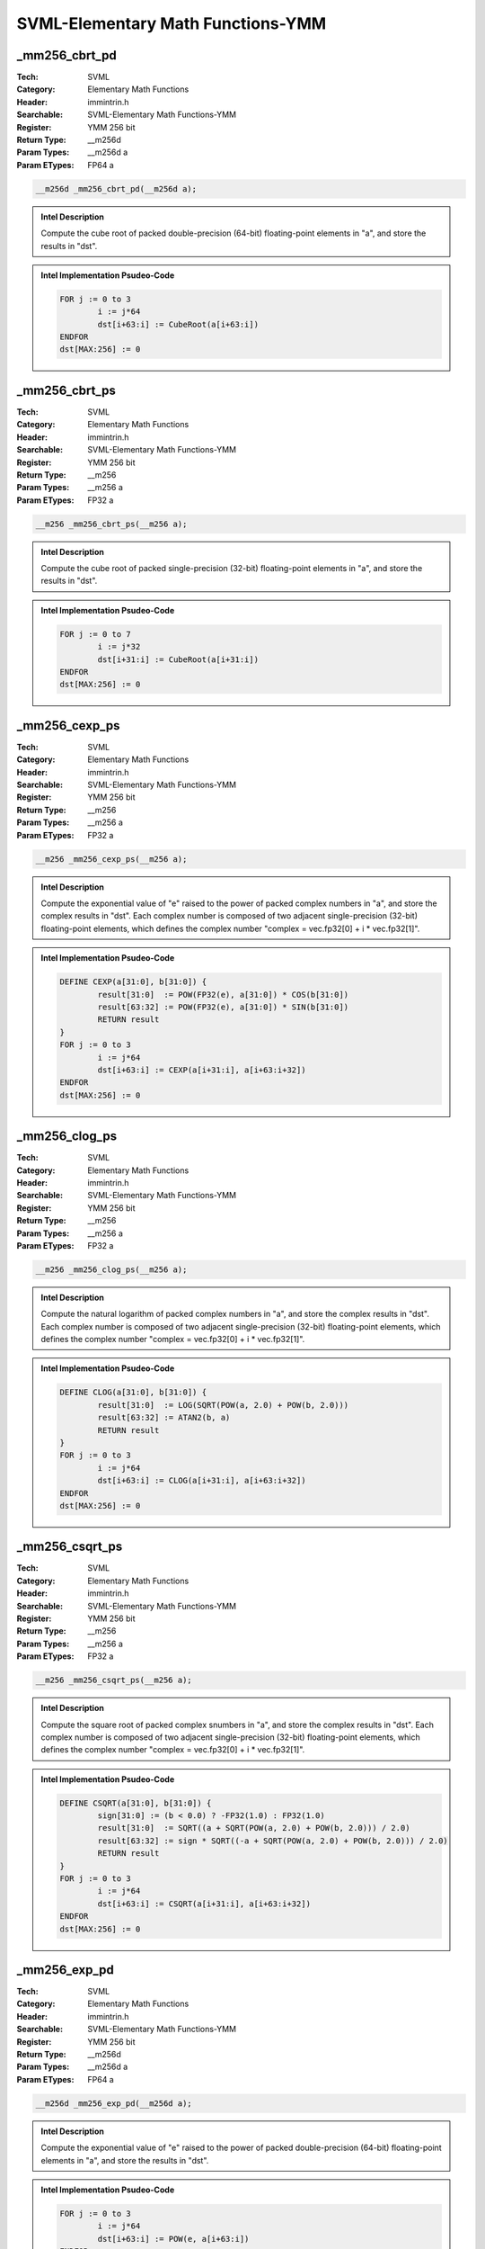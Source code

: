 SVML-Elementary Math Functions-YMM
==================================

_mm256_cbrt_pd
--------------
:Tech: SVML
:Category: Elementary Math Functions
:Header: immintrin.h
:Searchable: SVML-Elementary Math Functions-YMM
:Register: YMM 256 bit
:Return Type: __m256d
:Param Types:
    __m256d a
:Param ETypes:
    FP64 a

.. code-block:: C

    __m256d _mm256_cbrt_pd(__m256d a);

.. admonition:: Intel Description

    Compute the cube root of packed double-precision (64-bit) floating-point elements in "a", and store the results in "dst".

.. admonition:: Intel Implementation Psudeo-Code

    .. code-block:: text

        FOR j := 0 to 3
        	i := j*64
        	dst[i+63:i] := CubeRoot(a[i+63:i])
        ENDFOR
        dst[MAX:256] := 0
        	

_mm256_cbrt_ps
--------------
:Tech: SVML
:Category: Elementary Math Functions
:Header: immintrin.h
:Searchable: SVML-Elementary Math Functions-YMM
:Register: YMM 256 bit
:Return Type: __m256
:Param Types:
    __m256 a
:Param ETypes:
    FP32 a

.. code-block:: C

    __m256 _mm256_cbrt_ps(__m256 a);

.. admonition:: Intel Description

    Compute the cube root of packed single-precision (32-bit) floating-point elements in "a", and store the results in "dst".

.. admonition:: Intel Implementation Psudeo-Code

    .. code-block:: text

        FOR j := 0 to 7
        	i := j*32
        	dst[i+31:i] := CubeRoot(a[i+31:i])
        ENDFOR
        dst[MAX:256] := 0
        	

_mm256_cexp_ps
--------------
:Tech: SVML
:Category: Elementary Math Functions
:Header: immintrin.h
:Searchable: SVML-Elementary Math Functions-YMM
:Register: YMM 256 bit
:Return Type: __m256
:Param Types:
    __m256 a
:Param ETypes:
    FP32 a

.. code-block:: C

    __m256 _mm256_cexp_ps(__m256 a);

.. admonition:: Intel Description

    Compute the exponential value of "e" raised to the power of packed complex numbers in "a", and store the complex results in "dst". Each complex number is composed of two adjacent single-precision (32-bit) floating-point elements, which defines the complex number "complex = vec.fp32[0] + i * vec.fp32[1]".

.. admonition:: Intel Implementation Psudeo-Code

    .. code-block:: text

        
        DEFINE CEXP(a[31:0], b[31:0]) {
        	result[31:0]  := POW(FP32(e), a[31:0]) * COS(b[31:0])
        	result[63:32] := POW(FP32(e), a[31:0]) * SIN(b[31:0])
        	RETURN result
        }
        FOR j := 0 to 3
        	i := j*64
        	dst[i+63:i] := CEXP(a[i+31:i], a[i+63:i+32])
        ENDFOR
        dst[MAX:256] := 0
        	

_mm256_clog_ps
--------------
:Tech: SVML
:Category: Elementary Math Functions
:Header: immintrin.h
:Searchable: SVML-Elementary Math Functions-YMM
:Register: YMM 256 bit
:Return Type: __m256
:Param Types:
    __m256 a
:Param ETypes:
    FP32 a

.. code-block:: C

    __m256 _mm256_clog_ps(__m256 a);

.. admonition:: Intel Description

    Compute the natural logarithm of packed complex numbers in "a", and store the complex results in "dst". Each complex number is composed of two adjacent single-precision (32-bit) floating-point elements, which defines the complex number "complex = vec.fp32[0] + i * vec.fp32[1]".

.. admonition:: Intel Implementation Psudeo-Code

    .. code-block:: text

        
        DEFINE CLOG(a[31:0], b[31:0]) {
        	result[31:0]  := LOG(SQRT(POW(a, 2.0) + POW(b, 2.0)))
        	result[63:32] := ATAN2(b, a)
        	RETURN result
        }
        FOR j := 0 to 3
        	i := j*64
        	dst[i+63:i] := CLOG(a[i+31:i], a[i+63:i+32])
        ENDFOR
        dst[MAX:256] := 0
        	

_mm256_csqrt_ps
---------------
:Tech: SVML
:Category: Elementary Math Functions
:Header: immintrin.h
:Searchable: SVML-Elementary Math Functions-YMM
:Register: YMM 256 bit
:Return Type: __m256
:Param Types:
    __m256 a
:Param ETypes:
    FP32 a

.. code-block:: C

    __m256 _mm256_csqrt_ps(__m256 a);

.. admonition:: Intel Description

    Compute the square root of packed complex snumbers in "a", and store the complex results in "dst". Each complex number is composed of two adjacent single-precision (32-bit) floating-point elements, which defines the complex number "complex = vec.fp32[0] + i * vec.fp32[1]".

.. admonition:: Intel Implementation Psudeo-Code

    .. code-block:: text

        
        DEFINE CSQRT(a[31:0], b[31:0]) {
        	sign[31:0] := (b < 0.0) ? -FP32(1.0) : FP32(1.0)
        	result[31:0]  := SQRT((a + SQRT(POW(a, 2.0) + POW(b, 2.0))) / 2.0)
        	result[63:32] := sign * SQRT((-a + SQRT(POW(a, 2.0) + POW(b, 2.0))) / 2.0)
        	RETURN result
        }
        FOR j := 0 to 3
        	i := j*64
        	dst[i+63:i] := CSQRT(a[i+31:i], a[i+63:i+32])
        ENDFOR
        dst[MAX:256] := 0
        	

_mm256_exp_pd
-------------
:Tech: SVML
:Category: Elementary Math Functions
:Header: immintrin.h
:Searchable: SVML-Elementary Math Functions-YMM
:Register: YMM 256 bit
:Return Type: __m256d
:Param Types:
    __m256d a
:Param ETypes:
    FP64 a

.. code-block:: C

    __m256d _mm256_exp_pd(__m256d a);

.. admonition:: Intel Description

    Compute the exponential value of "e" raised to the power of packed double-precision (64-bit) floating-point elements in "a", and store the results in "dst".

.. admonition:: Intel Implementation Psudeo-Code

    .. code-block:: text

        
        FOR j := 0 to 3
        	i := j*64
        	dst[i+63:i] := POW(e, a[i+63:i])
        ENDFOR
        dst[MAX:256] := 0
        	

_mm256_exp_ps
-------------
:Tech: SVML
:Category: Elementary Math Functions
:Header: immintrin.h
:Searchable: SVML-Elementary Math Functions-YMM
:Register: YMM 256 bit
:Return Type: __m256
:Param Types:
    __m256 a
:Param ETypes:
    FP32 a

.. code-block:: C

    __m256 _mm256_exp_ps(__m256 a);

.. admonition:: Intel Description

    Compute the exponential value of "e" raised to the power of packed single-precision (32-bit) floating-point elements in "a", and store the results in "dst".

.. admonition:: Intel Implementation Psudeo-Code

    .. code-block:: text

        
        FOR j := 0 to 7
        	i := j*32
        	dst[i+31:i] := POW(FP32(e), a[i+31:i])
        ENDFOR
        dst[MAX:256] := 0
        	

_mm256_exp10_pd
---------------
:Tech: SVML
:Category: Elementary Math Functions
:Header: immintrin.h
:Searchable: SVML-Elementary Math Functions-YMM
:Register: YMM 256 bit
:Return Type: __m256d
:Param Types:
    __m256d a
:Param ETypes:
    FP64 a

.. code-block:: C

    __m256d _mm256_exp10_pd(__m256d a);

.. admonition:: Intel Description

    Compute the exponential value of 10 raised to the power of packed double-precision (64-bit) floating-point elements in "a", and store the results in "dst".

.. admonition:: Intel Implementation Psudeo-Code

    .. code-block:: text

        
        FOR j := 0 to 3
        	i := j*64
        	dst[i+63:i] := POW(10.0, a[i+63:i])
        ENDFOR
        dst[MAX:256] := 0
        	

_mm256_exp10_ps
---------------
:Tech: SVML
:Category: Elementary Math Functions
:Header: immintrin.h
:Searchable: SVML-Elementary Math Functions-YMM
:Register: YMM 256 bit
:Return Type: __m256
:Param Types:
    __m256 a
:Param ETypes:
    FP32 a

.. code-block:: C

    __m256 _mm256_exp10_ps(__m256 a);

.. admonition:: Intel Description

    Compute the exponential value of 10 raised to the power of packed single-precision (32-bit) floating-point elements in "a", and store the results in "dst".

.. admonition:: Intel Implementation Psudeo-Code

    .. code-block:: text

        
        FOR j := 0 to 7
        	i := j*32
        	dst[i+31:i] := POW(FP32(10.0), a[i+31:i])
        ENDFOR
        dst[MAX:256] := 0
        	

_mm256_exp2_pd
--------------
:Tech: SVML
:Category: Elementary Math Functions
:Header: immintrin.h
:Searchable: SVML-Elementary Math Functions-YMM
:Register: YMM 256 bit
:Return Type: __m256d
:Param Types:
    __m256d a
:Param ETypes:
    FP64 a

.. code-block:: C

    __m256d _mm256_exp2_pd(__m256d a);

.. admonition:: Intel Description

    Compute the exponential value of 2 raised to the power of packed double-precision (64-bit) floating-point elements in "a", and store the results in "dst".

.. admonition:: Intel Implementation Psudeo-Code

    .. code-block:: text

        
        FOR j := 0 to 3
        	i := j*64
        	dst[i+63:i] := POW(2.0, a[i+63:i])
        ENDFOR
        dst[MAX:256] := 0
        	

_mm256_exp2_ps
--------------
:Tech: SVML
:Category: Elementary Math Functions
:Header: immintrin.h
:Searchable: SVML-Elementary Math Functions-YMM
:Register: YMM 256 bit
:Return Type: __m256
:Param Types:
    __m256 a
:Param ETypes:
    FP32 a

.. code-block:: C

    __m256 _mm256_exp2_ps(__m256 a);

.. admonition:: Intel Description

    Compute the exponential value of 2 raised to the power of packed single-precision (32-bit) floating-point elements in "a", and store the results in "dst".

.. admonition:: Intel Implementation Psudeo-Code

    .. code-block:: text

        
        FOR j := 0 to 7
        	i := j*32
        	dst[i+31:i] := POW(FP32(2.0), a[i+31:i])
        ENDFOR
        dst[MAX:256] := 0
        	

_mm256_expm1_pd
---------------
:Tech: SVML
:Category: Elementary Math Functions
:Header: immintrin.h
:Searchable: SVML-Elementary Math Functions-YMM
:Register: YMM 256 bit
:Return Type: __m256d
:Param Types:
    __m256d a
:Param ETypes:
    FP64 a

.. code-block:: C

    __m256d _mm256_expm1_pd(__m256d a);

.. admonition:: Intel Description

    Compute the exponential value of "e" raised to the power of packed double-precision (64-bit) floating-point elements in "a", subtract one from each element, and store the results in "dst".

.. admonition:: Intel Implementation Psudeo-Code

    .. code-block:: text

        
        FOR j := 0 to 3
        	i := j*64
        	dst[i+63:i] := POW(e, a[i+63:i]) - 1.0
        ENDFOR
        dst[MAX:256] := 0
        	

_mm256_expm1_ps
---------------
:Tech: SVML
:Category: Elementary Math Functions
:Header: immintrin.h
:Searchable: SVML-Elementary Math Functions-YMM
:Register: YMM 256 bit
:Return Type: __m256
:Param Types:
    __m256 a
:Param ETypes:
    FP32 a

.. code-block:: C

    __m256 _mm256_expm1_ps(__m256 a);

.. admonition:: Intel Description

    Compute the exponential value of "e" raised to the power of packed single-precision (32-bit) floating-point elements in "a", subtract one from each element, and store the results in "dst".

.. admonition:: Intel Implementation Psudeo-Code

    .. code-block:: text

        
        FOR j := 0 to 7
        	i := j*32
        	dst[i+31:i] := POW(FP32(e), a[i+31:i]) - 1.0
        ENDFOR
        dst[MAX:256] := 0
        	

_mm256_invcbrt_pd
-----------------
:Tech: SVML
:Category: Elementary Math Functions
:Header: immintrin.h
:Searchable: SVML-Elementary Math Functions-YMM
:Register: YMM 256 bit
:Return Type: __m256d
:Param Types:
    __m256d a
:Param ETypes:
    FP64 a

.. code-block:: C

    __m256d _mm256_invcbrt_pd(__m256d a);

.. admonition:: Intel Description

    Compute the inverse cube root of packed double-precision (64-bit) floating-point elements in "a", and store the results in "dst".

.. admonition:: Intel Implementation Psudeo-Code

    .. code-block:: text

        FOR j := 0 to 3
        	i := j*64
        	dst[i+63:i] := InvCubeRoot(a[i+63:i])
        ENDFOR
        dst[MAX:256] := 0
        	

_mm256_invcbrt_ps
-----------------
:Tech: SVML
:Category: Elementary Math Functions
:Header: immintrin.h
:Searchable: SVML-Elementary Math Functions-YMM
:Register: YMM 256 bit
:Return Type: __m256
:Param Types:
    __m256 a
:Param ETypes:
    FP32 a

.. code-block:: C

    __m256 _mm256_invcbrt_ps(__m256 a);

.. admonition:: Intel Description

    Compute the inverse cube root of packed single-precision (32-bit) floating-point elements in "a", and store the results in "dst".

.. admonition:: Intel Implementation Psudeo-Code

    .. code-block:: text

        FOR j := 0 to 7
        	i := j*32
        	dst[i+31:i] := InvCubeRoot(a[i+31:i])
        ENDFOR
        dst[MAX:256] := 0
        	

_mm256_invsqrt_pd
-----------------
:Tech: SVML
:Category: Elementary Math Functions
:Header: immintrin.h
:Searchable: SVML-Elementary Math Functions-YMM
:Register: YMM 256 bit
:Return Type: __m256d
:Param Types:
    __m256d a
:Param ETypes:
    FP64 a

.. code-block:: C

    __m256d _mm256_invsqrt_pd(__m256d a);

.. admonition:: Intel Description

    Compute the inverse square root of packed double-precision (64-bit) floating-point elements in "a", and store the results in "dst".

.. admonition:: Intel Implementation Psudeo-Code

    .. code-block:: text

        FOR j := 0 to 3
        	i := j*64
        	dst[i+63:i] := InvSQRT(a[i+63:i])
        ENDFOR
        dst[MAX:256] := 0
        	

_mm256_invsqrt_ps
-----------------
:Tech: SVML
:Category: Elementary Math Functions
:Header: immintrin.h
:Searchable: SVML-Elementary Math Functions-YMM
:Register: YMM 256 bit
:Return Type: __m256
:Param Types:
    __m256 a
:Param ETypes:
    FP32 a

.. code-block:: C

    __m256 _mm256_invsqrt_ps(__m256 a);

.. admonition:: Intel Description

    Compute the inverse square root of packed single-precision (32-bit) floating-point elements in "a", and store the results in "dst".

.. admonition:: Intel Implementation Psudeo-Code

    .. code-block:: text

        FOR j := 0 to 7
        	i := j*32
        	dst[i+31:i] := InvSQRT(a[i+31:i])
        ENDFOR
        dst[MAX:256] := 0
        	

_mm256_log_pd
-------------
:Tech: SVML
:Category: Elementary Math Functions
:Header: immintrin.h
:Searchable: SVML-Elementary Math Functions-YMM
:Register: YMM 256 bit
:Return Type: __m256d
:Param Types:
    __m256d a
:Param ETypes:
    FP64 a

.. code-block:: C

    __m256d _mm256_log_pd(__m256d a);

.. admonition:: Intel Description

    Compute the natural logarithm of packed double-precision (64-bit) floating-point elements in "a", and store the results in "dst".

.. admonition:: Intel Implementation Psudeo-Code

    .. code-block:: text

        
        FOR j := 0 to 3
        	i := j*64
        	dst[i+63:i] := LOG(a[i+63:i])
        ENDFOR
        dst[MAX:256] := 0
        	

_mm256_log_ps
-------------
:Tech: SVML
:Category: Elementary Math Functions
:Header: immintrin.h
:Searchable: SVML-Elementary Math Functions-YMM
:Register: YMM 256 bit
:Return Type: __m256
:Param Types:
    __m256 a
:Param ETypes:
    FP32 a

.. code-block:: C

    __m256 _mm256_log_ps(__m256 a);

.. admonition:: Intel Description

    Compute the natural logarithm of packed single-precision (32-bit) floating-point elements in "a", and store the results in "dst".

.. admonition:: Intel Implementation Psudeo-Code

    .. code-block:: text

        
        FOR j := 0 to 7
        	i := j*32
        	dst[i+31:i] := LOG(a[i+31:i])
        ENDFOR
        dst[MAX:256] := 0
        	

_mm256_log10_pd
---------------
:Tech: SVML
:Category: Elementary Math Functions
:Header: immintrin.h
:Searchable: SVML-Elementary Math Functions-YMM
:Register: YMM 256 bit
:Return Type: __m256d
:Param Types:
    __m256d a
:Param ETypes:
    FP64 a

.. code-block:: C

    __m256d _mm256_log10_pd(__m256d a);

.. admonition:: Intel Description

    Compute the base-10 logarithm of packed double-precision (64-bit) floating-point elements in "a", and store the results in "dst".

.. admonition:: Intel Implementation Psudeo-Code

    .. code-block:: text

        
        FOR j := 0 to 3
        	i := j*64
        	dst[i+63:i] := LOG(a[i+63:i]) / LOG(10.0)
        ENDFOR
        dst[MAX:256] := 0
        	

_mm256_log10_ps
---------------
:Tech: SVML
:Category: Elementary Math Functions
:Header: immintrin.h
:Searchable: SVML-Elementary Math Functions-YMM
:Register: YMM 256 bit
:Return Type: __m256
:Param Types:
    __m256 a
:Param ETypes:
    FP32 a

.. code-block:: C

    __m256 _mm256_log10_ps(__m256 a);

.. admonition:: Intel Description

    Compute the base-10 logarithm of packed single-precision (32-bit) floating-point elements in "a", and store the results in "dst".

.. admonition:: Intel Implementation Psudeo-Code

    .. code-block:: text

        
        FOR j := 0 to 7
        	i := j*32
        	dst[i+31:i] := LOG(a[i+31:i]) / LOG(10.0)
        ENDFOR
        dst[MAX:256] := 0
        	

_mm256_log1p_pd
---------------
:Tech: SVML
:Category: Elementary Math Functions
:Header: immintrin.h
:Searchable: SVML-Elementary Math Functions-YMM
:Register: YMM 256 bit
:Return Type: __m256d
:Param Types:
    __m256d a
:Param ETypes:
    FP64 a

.. code-block:: C

    __m256d _mm256_log1p_pd(__m256d a);

.. admonition:: Intel Description

    Compute the natural logarithm of one plus packed double-precision (64-bit) floating-point elements in "a", and store the results in "dst".

.. admonition:: Intel Implementation Psudeo-Code

    .. code-block:: text

        
        FOR j := 0 to 3
        	i := j*64
        	dst[i+63:i] := LOG(1.0 + a[i+63:i])
        ENDFOR
        dst[MAX:256] := 0
        	

_mm256_log1p_ps
---------------
:Tech: SVML
:Category: Elementary Math Functions
:Header: immintrin.h
:Searchable: SVML-Elementary Math Functions-YMM
:Register: YMM 256 bit
:Return Type: __m256
:Param Types:
    __m256 a
:Param ETypes:
    FP32 a

.. code-block:: C

    __m256 _mm256_log1p_ps(__m256 a);

.. admonition:: Intel Description

    Compute the natural logarithm of one plus packed single-precision (32-bit) floating-point elements in "a", and store the results in "dst".

.. admonition:: Intel Implementation Psudeo-Code

    .. code-block:: text

        
        FOR j := 0 to 7
        	i := j*32
        	dst[i+31:i] := LOG(1.0 + a[i+31:i])
        ENDFOR
        dst[MAX:256] := 0
        	

_mm256_log2_pd
--------------
:Tech: SVML
:Category: Elementary Math Functions
:Header: immintrin.h
:Searchable: SVML-Elementary Math Functions-YMM
:Register: YMM 256 bit
:Return Type: __m256d
:Param Types:
    __m256d a
:Param ETypes:
    FP64 a

.. code-block:: C

    __m256d _mm256_log2_pd(__m256d a);

.. admonition:: Intel Description

    Compute the base-2 logarithm of packed double-precision (64-bit) floating-point elements in "a", and store the results in "dst".

.. admonition:: Intel Implementation Psudeo-Code

    .. code-block:: text

        
        FOR j := 0 to 3
        	i := j*64
        	dst[i+63:i] := LOG(a[i+63:i]) / LOG(2.0)
        ENDFOR
        dst[MAX:256] := 0
        	

_mm256_log2_ps
--------------
:Tech: SVML
:Category: Elementary Math Functions
:Header: immintrin.h
:Searchable: SVML-Elementary Math Functions-YMM
:Register: YMM 256 bit
:Return Type: __m256
:Param Types:
    __m256 a
:Param ETypes:
    FP32 a

.. code-block:: C

    __m256 _mm256_log2_ps(__m256 a);

.. admonition:: Intel Description

    Compute the base-2 logarithm of packed single-precision (32-bit) floating-point elements in "a", and store the results in "dst".

.. admonition:: Intel Implementation Psudeo-Code

    .. code-block:: text

        
        FOR j := 0 to 7
        	i := j*32
        	dst[i+31:i] := LOG(a[i+31:i]) / LOG(2.0)
        ENDFOR
        dst[MAX:256] := 0
        	

_mm256_logb_pd
--------------
:Tech: SVML
:Category: Elementary Math Functions
:Header: immintrin.h
:Searchable: SVML-Elementary Math Functions-YMM
:Register: YMM 256 bit
:Return Type: __m256d
:Param Types:
    __m256d a
:Param ETypes:
    FP64 a

.. code-block:: C

    __m256d _mm256_logb_pd(__m256d a);

.. admonition:: Intel Description

    Convert the exponent of each packed double-precision (64-bit) floating-point element in "a" to a double-precision floating-point number representing the integer exponent, and store the results in "dst". This intrinsic essentially calculates "floor(log2(x))" for each element.

.. admonition:: Intel Implementation Psudeo-Code

    .. code-block:: text

        FOR j := 0 to 3
        	i := j*64
        	dst[i+63:i] := ConvertExpFP64(a[i+63:i])
        ENDFOR
        dst[MAX:256] := 0
        	

_mm256_logb_ps
--------------
:Tech: SVML
:Category: Elementary Math Functions
:Header: immintrin.h
:Searchable: SVML-Elementary Math Functions-YMM
:Register: YMM 256 bit
:Return Type: __m256
:Param Types:
    __m256 a
:Param ETypes:
    FP32 a

.. code-block:: C

    __m256 _mm256_logb_ps(__m256 a);

.. admonition:: Intel Description

    Convert the exponent of each packed single-precision (32-bit) floating-point element in "a" to a single-precision floating-point number representing the integer exponent, and store the results in "dst". This intrinsic essentially calculates "floor(log2(x))" for each element.

.. admonition:: Intel Implementation Psudeo-Code

    .. code-block:: text

        FOR j := 0 to 7
        	i := j*32
        	dst[i+31:i] := ConvertExpFP32(a[i+31:i])
        ENDFOR
        dst[MAX:256] := 0
        	

_mm256_pow_pd
-------------
:Tech: SVML
:Category: Elementary Math Functions
:Header: immintrin.h
:Searchable: SVML-Elementary Math Functions-YMM
:Register: YMM 256 bit
:Return Type: __m256d
:Param Types:
    __m256d a, 
    __m256d b
:Param ETypes:
    FP64 a, 
    FP64 b

.. code-block:: C

    __m256d _mm256_pow_pd(__m256d a, __m256d b);

.. admonition:: Intel Description

    Compute the exponential value of packed double-precision (64-bit) floating-point elements in "a" raised by packed elements in "b", and store the results in "dst".

.. admonition:: Intel Implementation Psudeo-Code

    .. code-block:: text

        
        FOR j := 0 to 3
        	i := j*64
        	dst[i+63:i] := POW(a[i+63:i], b[i+63:i])
        ENDFOR
        dst[MAX:256] := 0
        	

_mm256_pow_ps
-------------
:Tech: SVML
:Category: Elementary Math Functions
:Header: immintrin.h
:Searchable: SVML-Elementary Math Functions-YMM
:Register: YMM 256 bit
:Return Type: __m256
:Param Types:
    __m256 a, 
    __m256 b
:Param ETypes:
    FP32 a, 
    FP32 b

.. code-block:: C

    __m256 _mm256_pow_ps(__m256 a, __m256 b);

.. admonition:: Intel Description

    Compute the exponential value of packed single-precision (32-bit) floating-point elements in "a" raised by packed elements in "b", and store the results in "dst".

.. admonition:: Intel Implementation Psudeo-Code

    .. code-block:: text

        
        FOR j := 0 to 7
        	i := j*32
        	dst[i+31:i] := POW(a[i+31:i], b[i+31:i])
        ENDFOR
        dst[MAX:256] := 0
        	

_mm256_svml_sqrt_pd
-------------------
:Tech: SVML
:Category: Elementary Math Functions
:Header: immintrin.h
:Searchable: SVML-Elementary Math Functions-YMM
:Register: YMM 256 bit
:Return Type: __m256d
:Param Types:
    __m256d a
:Param ETypes:
    FP64 a

.. code-block:: C

    __m256d _mm256_svml_sqrt_pd(__m256d a);

.. admonition:: Intel Description

    Compute the square root of packed double-precision (64-bit) floating-point elements in "a", and store the results in "dst". Note that this intrinsic is less efficient than "_mm_sqrt_pd".

.. admonition:: Intel Implementation Psudeo-Code

    .. code-block:: text

        
        FOR j := 0 to 3
        	i := j*64
        	dst[i+63:i] := SQRT(a[i+63:i])
        ENDFOR
        dst[MAX:256] := 0
        	

_mm256_svml_sqrt_ps
-------------------
:Tech: SVML
:Category: Elementary Math Functions
:Header: immintrin.h
:Searchable: SVML-Elementary Math Functions-YMM
:Register: YMM 256 bit
:Return Type: __m256
:Param Types:
    __m256 a
:Param ETypes:
    FP32 a

.. code-block:: C

    __m256 _mm256_svml_sqrt_ps(__m256 a);

.. admonition:: Intel Description

    Compute the square root of packed single-precision (32-bit) floating-point elements in "a", and store the results in "dst". Note that this intrinsic is less efficient than "_mm_sqrt_ps".

.. admonition:: Intel Implementation Psudeo-Code

    .. code-block:: text

        
        FOR j := 0 to 7
        	i := j*32
        	dst[i+31:i] := SQRT(a[i+31:i])
        ENDFOR
        dst[MAX:256] := 0
        	

_mm256_cbrt_ph
--------------
:Tech: SVML
:Category: Elementary Math Functions
:Header: immintrin.h
:Searchable: SVML-Elementary Math Functions-YMM
:Register: YMM 256 bit
:Return Type: __m256h
:Param Types:
    __m256h a
:Param ETypes:
    FP16 a

.. code-block:: C

    __m256h _mm256_cbrt_ph(__m256h a);

.. admonition:: Intel Description

    Compute the cube root of packed half-precision (16-bit) floating-point elements in "a", and store the results in "dst".

.. admonition:: Intel Implementation Psudeo-Code

    .. code-block:: text

        FOR j := 0 to 15
        	i := j*16
        	dst[i+15:i] := CubeRoot(a[i+15:i])
        ENDFOR
        dst[MAX:256] := 0
        

_mm256_exp10_ph
---------------
:Tech: SVML
:Category: Elementary Math Functions
:Header: immintrin.h
:Searchable: SVML-Elementary Math Functions-YMM
:Register: YMM 256 bit
:Return Type: __m256h
:Param Types:
    __m256h a
:Param ETypes:
    FP16 a

.. code-block:: C

    __m256h _mm256_exp10_ph(__m256h a);

.. admonition:: Intel Description

    Compute the exponential value of 10 raised to the power of packed half-precision (16-bit) floating-point elements in "a", and store the results in "dst".

.. admonition:: Intel Implementation Psudeo-Code

    .. code-block:: text

        
        FOR j := 0 to 15
        	i := j*16
        	dst[i+15:i] := POW(FP16(10.0), a[i+15:i])
        ENDFOR
        dst[MAX:256] := 0
        

_mm256_exp2_ph
--------------
:Tech: SVML
:Category: Elementary Math Functions
:Header: immintrin.h
:Searchable: SVML-Elementary Math Functions-YMM
:Register: YMM 256 bit
:Return Type: __m256h
:Param Types:
    __m256h a
:Param ETypes:
    FP16 a

.. code-block:: C

    __m256h _mm256_exp2_ph(__m256h a);

.. admonition:: Intel Description

    Compute the exponential value of 2 raised to the power of packed half-precision (16-bit) floating-point elements in "a", and store the results in "dst".

.. admonition:: Intel Implementation Psudeo-Code

    .. code-block:: text

        
        FOR j := 0 to 15
        	i := j*16
        	dst[i+15:i] := POW(FP16(2.0), a[i+15:i])
        ENDFOR
        dst[MAX:256] := 0
        

_mm256_exp_ph
-------------
:Tech: SVML
:Category: Elementary Math Functions
:Header: immintrin.h
:Searchable: SVML-Elementary Math Functions-YMM
:Register: YMM 256 bit
:Return Type: __m256h
:Param Types:
    __m256h a
:Param ETypes:
    FP16 a

.. code-block:: C

    __m256h _mm256_exp_ph(__m256h a);

.. admonition:: Intel Description

    Compute the exponential value of "e" raised to the power of packed half-precision (16-bit) floating-point elements in "a", and store the results in "dst".

.. admonition:: Intel Implementation Psudeo-Code

    .. code-block:: text

        
        FOR j := 0 to 15
        	i := j*16
        	dst[i+15:i] := POW(FP16(e), a[i+15:i])
        ENDFOR
        dst[MAX:256] := 0
        

_mm256_expm1_ph
---------------
:Tech: SVML
:Category: Elementary Math Functions
:Header: immintrin.h
:Searchable: SVML-Elementary Math Functions-YMM
:Register: YMM 256 bit
:Return Type: __m256h
:Param Types:
    __m256h a
:Param ETypes:
    FP16 a

.. code-block:: C

    __m256h _mm256_expm1_ph(__m256h a);

.. admonition:: Intel Description

    Compute the exponential value of "e" raised to the power of packed half-precision (16-bit) floating-point elements in "a", subtract one from each element, and store the results in "dst".

.. admonition:: Intel Implementation Psudeo-Code

    .. code-block:: text

        
        FOR j := 0 to 15
        	i := j*16
        	dst[i+15:i] := POW(FP16(e), a[i+15:i]) - 1.0
        ENDFOR
        dst[MAX:256] := 0
        

_mm256_hypot_ph
---------------
:Tech: SVML
:Category: Elementary Math Functions
:Header: immintrin.h
:Searchable: SVML-Elementary Math Functions-YMM
:Register: YMM 256 bit
:Return Type: __m256h
:Param Types:
    __m256h a, 
    __m256h b
:Param ETypes:
    FP16 a, 
    FP16 b

.. code-block:: C

    __m256h _mm256_hypot_ph(__m256h a, __m256h b);

.. admonition:: Intel Description

    Compute the length of the hypotenous of a right triangle, with the lengths of the other two sides of the triangle stored as packed half-precision (16-bit) floating-point elements in "a" and "b", and store the results in "dst".

.. admonition:: Intel Implementation Psudeo-Code

    .. code-block:: text

        
        FOR j := 0 to 15
        	i := j*16
        	dst[i+15:i] := SQRT(POW(a[i+15:i], 2.0) + POW(b[i+15:i], 2.0))
        ENDFOR
        dst[MAX:256] := 0
        

_mm256_invcbrt_ph
-----------------
:Tech: SVML
:Category: Elementary Math Functions
:Header: immintrin.h
:Searchable: SVML-Elementary Math Functions-YMM
:Register: YMM 256 bit
:Return Type: __m256h
:Param Types:
    __m256h a
:Param ETypes:
    FP16 a

.. code-block:: C

    __m256h _mm256_invcbrt_ph(__m256h a);

.. admonition:: Intel Description

    Compute the inverse cube root of packed half-precision (16-bit) floating-point elements in "a", and store the results in "dst".

.. admonition:: Intel Implementation Psudeo-Code

    .. code-block:: text

        FOR j := 0 to 15
        	i := j*16
        	dst[i+15:i] := InvCubeRoot(a[i+15:i])
        ENDFOR
        dst[MAX:256] := 0
        

_mm256_invsqrt_ph
-----------------
:Tech: SVML
:Category: Elementary Math Functions
:Header: immintrin.h
:Searchable: SVML-Elementary Math Functions-YMM
:Register: YMM 256 bit
:Return Type: __m256h
:Param Types:
    __m256h a
:Param ETypes:
    FP16 a

.. code-block:: C

    __m256h _mm256_invsqrt_ph(__m256h a);

.. admonition:: Intel Description

    Compute the inverse square root of packed half-precision (16-bit) floating-point elements in "a", and store the results in "dst".

.. admonition:: Intel Implementation Psudeo-Code

    .. code-block:: text

        FOR j := 0 to 15
        	i := j*16
        	dst[i+15:i] := InvSQRT(a[i+15:i])
        ENDFOR
        dst[MAX:256] := 0
        

_mm256_log10_ph
---------------
:Tech: SVML
:Category: Elementary Math Functions
:Header: immintrin.h
:Searchable: SVML-Elementary Math Functions-YMM
:Register: YMM 256 bit
:Return Type: __m256h
:Param Types:
    __m256h a
:Param ETypes:
    FP16 a

.. code-block:: C

    __m256h _mm256_log10_ph(__m256h a);

.. admonition:: Intel Description

    Compute the base-10 logarithm of packed half-precision (16-bit) floating-point elements in "a", and store the results in "dst".

.. admonition:: Intel Implementation Psudeo-Code

    .. code-block:: text

        
        FOR j := 0 to 15
        	i := j*16
        	dst[i+15:i] := LOG(a[i+15:i]) / LOG(10.0)
        ENDFOR
        dst[MAX:256] := 0
        

_mm256_log1p_ph
---------------
:Tech: SVML
:Category: Elementary Math Functions
:Header: immintrin.h
:Searchable: SVML-Elementary Math Functions-YMM
:Register: YMM 256 bit
:Return Type: __m256h
:Param Types:
    __m256h a
:Param ETypes:
    FP16 a

.. code-block:: C

    __m256h _mm256_log1p_ph(__m256h a);

.. admonition:: Intel Description

    Compute the natural logarithm of one plus packed half-precision (16-bit) floating-point elements in "a", and store the results in "dst".

.. admonition:: Intel Implementation Psudeo-Code

    .. code-block:: text

        
        FOR j := 0 to 15
        	i := j*16
        	dst[i+15:i] := LOG(1.0 + a[i+15:i])
        ENDFOR
        dst[MAX:256] := 0
        

_mm256_log2_ph
--------------
:Tech: SVML
:Category: Elementary Math Functions
:Header: immintrin.h
:Searchable: SVML-Elementary Math Functions-YMM
:Register: YMM 256 bit
:Return Type: __m256h
:Param Types:
    __m256h a
:Param ETypes:
    FP16 a

.. code-block:: C

    __m256h _mm256_log2_ph(__m256h a);

.. admonition:: Intel Description

    Compute the base-2 logarithm of packed half-precision (16-bit) floating-point elements in "a", and store the results in "dst".

.. admonition:: Intel Implementation Psudeo-Code

    .. code-block:: text

        
        FOR j := 0 to 15
        	i := j*16
        	dst[i+15:i] := LOG(a[i+15:i]) / LOG(2.0)
        ENDFOR
        dst[MAX:256] := 0
        

_mm256_log_ph
-------------
:Tech: SVML
:Category: Elementary Math Functions
:Header: immintrin.h
:Searchable: SVML-Elementary Math Functions-YMM
:Register: YMM 256 bit
:Return Type: __m256h
:Param Types:
    __m256h a
:Param ETypes:
    FP16 a

.. code-block:: C

    __m256h _mm256_log_ph(__m256h a);

.. admonition:: Intel Description

    Compute the natural logarithm of packed half-precision (16-bit) floating-point elements in "a", and store the results in "dst".

.. admonition:: Intel Implementation Psudeo-Code

    .. code-block:: text

        
        FOR j := 0 to 15
        	i := j*16
        	dst[i+15:i] := LOG(a[i+15:i])
        ENDFOR
        dst[MAX:256] := 0
        

_mm256_logb_ph
--------------
:Tech: SVML
:Category: Elementary Math Functions
:Header: immintrin.h
:Searchable: SVML-Elementary Math Functions-YMM
:Register: YMM 256 bit
:Return Type: __m256h
:Param Types:
    __m256h a
:Param ETypes:
    FP16 a

.. code-block:: C

    __m256h _mm256_logb_ph(__m256h a);

.. admonition:: Intel Description

    Convert the exponent of each packed half-precision (16-bit) floating-point element in "a" to a half-precision floating-point number representing the integer exponent, and store the results in "dst". This intrinsic essentially calculates "floor(log2(x))" for each element.

.. admonition:: Intel Implementation Psudeo-Code

    .. code-block:: text

        FOR j := 0 to 15
        	i := j*16
        	dst[i+15:i] := ConvertExpFP16(a[i+15:i])
        ENDFOR
        dst[MAX:256] := 0
        

_mm256_pow_ph
-------------
:Tech: SVML
:Category: Elementary Math Functions
:Header: immintrin.h
:Searchable: SVML-Elementary Math Functions-YMM
:Register: YMM 256 bit
:Return Type: __m256h
:Param Types:
    __m256h a, 
    __m256h b
:Param ETypes:
    FP16 a, 
    FP16 b

.. code-block:: C

    __m256h _mm256_pow_ph(__m256h a, __m256h b);

.. admonition:: Intel Description

    Compute the exponential value of packed half-precision (16-bit) floating-point elements in "a" raised by packed elements in "b", and store the results in "dst".

.. admonition:: Intel Implementation Psudeo-Code

    .. code-block:: text

        
        FOR j := 0 to 15
        	i := j*16
        	dst[i+15:i] := POW(a[i+15:i], b[i+15:i])
        ENDFOR
        dst[MAX:256] := 0
        

_mm256_svml_sqrt_ph
-------------------
:Tech: SVML
:Category: Elementary Math Functions
:Header: immintrin.h
:Searchable: SVML-Elementary Math Functions-YMM
:Register: YMM 256 bit
:Return Type: __m256h
:Param Types:
    __m256h a
:Param ETypes:
    FP16 a

.. code-block:: C

    __m256h _mm256_svml_sqrt_ph(__m256h a);

.. admonition:: Intel Description

    Compute the square root of packed half-precision (16-bit) floating-point elements in "a", and store the results in "dst". Note that this intrinsic is less efficient than "_mm_sqrt_ps".

.. admonition:: Intel Implementation Psudeo-Code

    .. code-block:: text

        
        FOR j := 0 to 15
        	i := j*16
        	dst[i+15:i] := SQRT(a[i+15:i])
        ENDFOR
        dst[MAX:256] := 0
        

